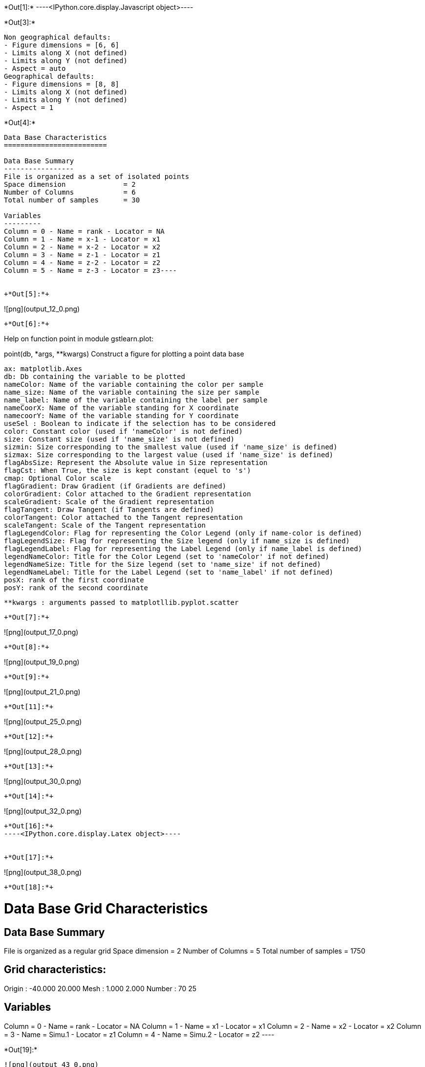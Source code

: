 +*Out[1]:*+
----<IPython.core.display.Javascript object>----


+*Out[3]:*+
----
Non geographical defaults:
- Figure dimensions = [6, 6]
- Limits along X (not defined)
- Limits along Y (not defined)
- Aspect = auto
Geographical defaults:
- Figure dimensions = [8, 8]
- Limits along X (not defined)
- Limits along Y (not defined)
- Aspect = 1
----


+*Out[4]:*+
----
Data Base Characteristics
=========================

Data Base Summary
-----------------
File is organized as a set of isolated points
Space dimension              = 2
Number of Columns            = 6
Total number of samples      = 30

Variables
---------
Column = 0 - Name = rank - Locator = NA
Column = 1 - Name = x-1 - Locator = x1
Column = 2 - Name = x-2 - Locator = x2
Column = 3 - Name = z-1 - Locator = z1
Column = 4 - Name = z-2 - Locator = z2
Column = 5 - Name = z-3 - Locator = z3----


+*Out[5]:*+
----
![png](output_12_0.png)
----


+*Out[6]:*+
----
Help on function point in module gstlearn.plot:

point(db, *args, **kwargs)
    Construct a figure for plotting a point data base
    
    ax: matplotlib.Axes
    db: Db containing the variable to be plotted
    nameColor: Name of the variable containing the color per sample
    name_size: Name of the variable containing the size per sample
    name_label: Name of the variable containing the label per sample
    nameCoorX: Name of the variable standing for X coordinate 
    namecoorY: Name of the variable standing for Y coordinate 
    useSel : Boolean to indicate if the selection has to be considered
    color: Constant color (used if 'nameColor' is not defined)
    size: Constant size (used if 'name_size' is not defined)
    sizmin: Size corresponding to the smallest value (used if 'name_size' is defined)
    sizmax: Size corresponding to the largest value (used if 'name_size' is defined)
    flagAbsSize: Represent the Absolute value in Size representation
    flagCst: When True, the size is kept constant (equel to 's')
    cmap: Optional Color scale
    flagGradient: Draw Gradient (if Gradients are defined)
    colorGradient: Color attached to the Gradient representation
    scaleGradient: Scale of the Gradient representation
    flagTangent: Draw Tangent (if Tangents are defined)
    colorTangent: Color attached to the Tangent representation
    scaleTangent: Scale of the Tangent representation
    flagLegendColor: Flag for representing the Color Legend (only if name-color is defined)
    flagLegendSize: Flag for representing the Size legend (only if name_size is defined)
    flagLegendLabel: Flag for representing the Label Legend (only if name_label is defined)
    legendNameColor: Title for the Color Legend (set to 'nameColor' if not defined)
    legendNameSize: Title for the Size legend (set to 'name_size' if not defined)
    legendNameLabel: Title for the Label Legend (set to 'name_label' if not defined)
    posX: rank of the first coordinate
    posY: rank of the second coordinate
    
    **kwargs : arguments passed to matplotllib.pyplot.scatter

----


+*Out[7]:*+
----
![png](output_17_0.png)
----


+*Out[8]:*+
----
![png](output_19_0.png)
----


+*Out[9]:*+
----
![png](output_21_0.png)
----


+*Out[11]:*+
----
![png](output_25_0.png)
----


+*Out[12]:*+
----
![png](output_28_0.png)
----


+*Out[13]:*+
----
![png](output_30_0.png)
----


+*Out[14]:*+
----
![png](output_32_0.png)
----


+*Out[16]:*+
----<IPython.core.display.Latex object>----


+*Out[17]:*+
----
![png](output_38_0.png)
----


+*Out[18]:*+
----

Data Base Grid Characteristics
==============================

Data Base Summary
-----------------
File is organized as a regular grid
Space dimension              = 2
Number of Columns            = 5
Total number of samples      = 1750

Grid characteristics:
---------------------
Origin :    -40.000    20.000
Mesh   :      1.000     2.000
Number :         70        25

Variables
---------
Column = 0 - Name = rank - Locator = NA
Column = 1 - Name = x1 - Locator = x1
Column = 2 - Name = x2 - Locator = x2
Column = 3 - Name = Simu.1 - Locator = z1
Column = 4 - Name = Simu.2 - Locator = z2
 ----


+*Out[19]:*+
----
![png](output_43_0.png)
----


+*Out[20]:*+
----
![png](output_44_0.png)
----


+*Out[21]:*+
----
![png](output_45_0.png)
----


+*Out[22]:*+
----
![png](output_46_0.png)
----


+*Out[24]:*+
----
Non geographical defaults:
- Figure dimensions = [6, 6]
- Limits along X (not defined)
- Limits along Y (not defined)
- Aspect = auto
Geographical defaults:
- Figure dimensions = [8, 8]
- Limits along X (not defined)
- Limits along Y (not defined)
- Aspect = 1
----


+*Out[25]:*+
----
![png](output_56_0.png)
----


+*Out[26]:*+
----
![png](output_58_0.png)
----


+*Out[27]:*+
----
![png](output_60_0.png)
----


+*Out[28]:*+
----
![png](output_62_0.png)
----


+*Out[29]:*+
----
![png](output_64_0.png)
----


+*Out[30]:*+
----
![png](output_66_0.png)
----


+*Out[31]:*+
----
![png](output_68_0.png)
----


+*Out[32]:*+
----

Data Base Characteristics
=========================

Data Base Summary
-----------------
File is organized as a set of isolated points
Space dimension              = 2
Number of Columns            = 7
Total number of samples      = 17
Number of active samples     = 17

Variables
---------
Column = 0 - Name = rank - Locator = NA
Column = 1 - Name = rank.1 - Locator = NA
Column = 2 - Name = x1 - Locator = x1
Column = 3 - Name = x2 - Locator = x2
Column = 4 - Name = Simu.1 - Locator = z1
Column = 5 - Name = Simu.2 - Locator = z2
Column = 6 - Name = sel - Locator = sel
 ----


+*Out[34]:*+
----
![png](output_75_0.png)
----


+*Out[36]:*+
----
![png](output_79_0.png)
----


+*Out[38]:*+
----
![png](output_83_0.png)
----


+*Out[39]:*+
----
![png](output_85_0.png)
----


+*Out[40]:*+
----
![png](output_87_0.png)
----


+*Out[41]:*+
----

Data Base Characteristics
=========================

Data Base Summary
-----------------
File is organized as a set of isolated points
Space dimension              = 2
Number of Columns            = 4
Total number of samples      = 3

Data Base Contents
------------------
                 rank         x         y         z
     [  0,]     1.000     1.000     1.000     1.000
     [  1,]     2.000     2.000     2.000     3.000
     [  2,]     3.000     3.000     3.000     5.000

Variables
---------
Column = 0 - Name = rank - Locator = NA
Column = 1 - Name = x - Locator = x1
Column = 2 - Name = y - Locator = x2
Column = 3 - Name = z - Locator = z1
 ----


+*Out[42]:*+
----
![png](output_92_0.png)
----


+*Out[43]:*+
----
![png](output_94_0.png)
----


+*Out[44]:*+
----
![png](output_96_0.png)
----


+*Out[47]:*+
----
![png](output_104_0.png)
----


+*Out[48]:*+
----
![png](output_106_0.png)
----


+*Out[49]:*+
----
![png](output_108_0.png)
----


+*Out[50]:*+
----
![png](output_110_0.png)
----


+*Out[51]:*+
----
![png](output_113_0.png)
----


+*Out[52]:*+
----
![png](output_116_0.png)
----


+*Out[53]:*+
----
![png](output_118_0.png)
----


+*Out[54]:*+
----
![png](output_121_0.png)
----
